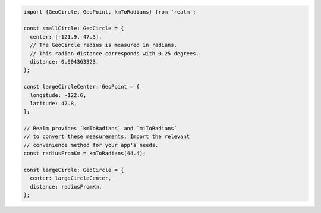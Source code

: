 .. code-block:: typescript

   import {GeoCircle, GeoPoint, kmToRadians} from 'realm';

   const smallCircle: GeoCircle = {
     center: [-121.9, 47.3],
     // The GeoCircle radius is measured in radians.
     // This radian distance corresponds with 0.25 degrees.
     distance: 0.004363323,
   };

   const largeCircleCenter: GeoPoint = {
     longitude: -122.6,
     latitude: 47.8,
   };

   // Realm provides `kmToRadians` and `miToRadians`
   // to convert these measurements. Import the relevant
   // convenience method for your app's needs.
   const radiusFromKm = kmToRadians(44.4);

   const largeCircle: GeoCircle = {
     center: largeCircleCenter,
     distance: radiusFromKm,
   };
